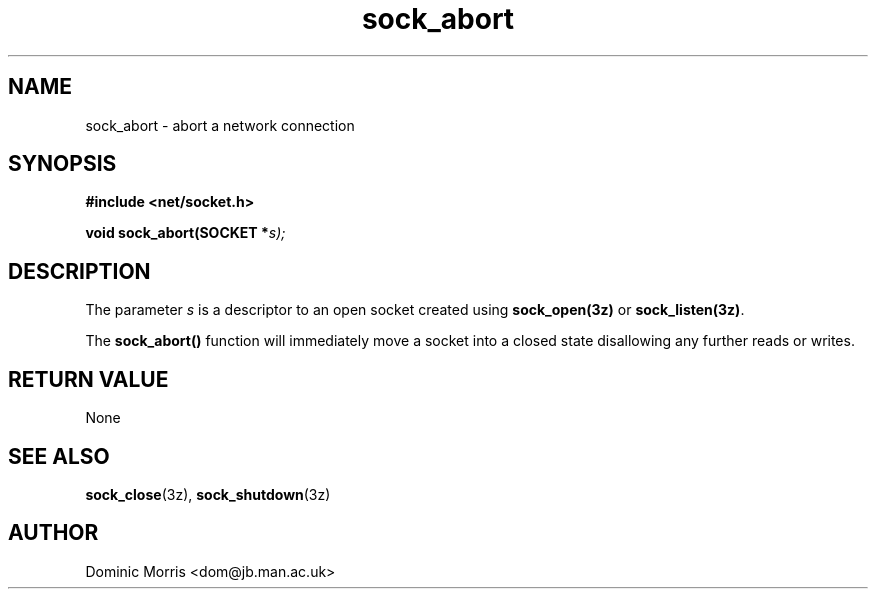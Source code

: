 .TH sock_abort 3z "18 February 2000" ""  "z88dk Programmer's Manual"
.SH NAME
sock_abort \- abort a network connection
.SH SYNOPSIS
.nf
.B #include <net/socket.h>
.sp
.BI "void sock_abort(SOCKET *"s);
.fi
.SH DESCRIPTION
The parameter \fIs\fP is a descriptor to an open socket created using
\fBsock_open(3z)\fP or \fBsock_listen(3z)\fP. 
.PP
The \fBsock_abort()\fP function will immediately move a socket into a closed state disallowing any further reads or writes.


.SH "RETURN VALUE"
None

.SH "SEE ALSO"
.BR sock_close "(3z), " sock_shutdown "(3z)"

.SH AUTHOR
Dominic Morris <dom@jb.man.ac.uk>

